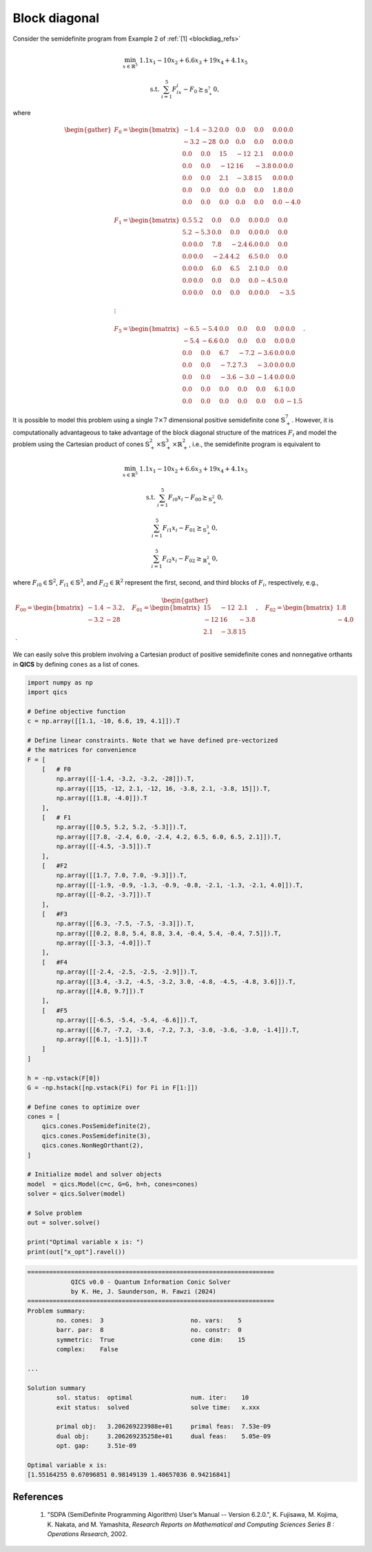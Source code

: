 Block diagonal 
================

Consider the semidefinite program from Example 2 of :ref:`[1] <blockdiag_refs>`

.. math::

    \min_{x \in \mathbb{R}^5} &&& 1.1x_1 - 10x_2 + 6.6x_3 + 19x_4 + 4.1x_5

    \text{s.t.} &&& \sum_{i=1}^5 F_ix_i - F_0 \succeq_{\mathbb{S}^7_+} 0,

where

.. math::

    \begin{gather}
        F_0 = \begin{bmatrix} 
                -1.4 & -3.2 &  0.0 &  0.0 &  0.0 &  0.0 &  0.0 \\
                -3.2 &  -28 &  0.0 &  0.0 &  0.0 &  0.0 &  0.0 \\
                 0.0 &  0.0 &   15 &  -12 &  2.1 &  0.0 &  0.0 \\
                 0.0 &  0.0 &  -12 &   16 & -3.8 &  0.0 &  0.0 \\
                 0.0 &  0.0 &  2.1 & -3.8 &   15 &  0.0 &  0.0 \\
                 0.0 &  0.0 &  0.0 &  0.0 &  0.0 &  1.8 &  0.0 \\
                 0.0 &  0.0 &  0.0 &  0.0 &  0.0 &  0.0 & -4.0
            \end{bmatrix}\\ \\
        F_1 = \begin{bmatrix} 
                 0.5 &  5.2 &  0.0 &  0.0 &  0.0 &  0.0 &  0.0 \\
                 5.2 & -5.3 &  0.0 &  0.0 &  0.0 &  0.0 &  0.0 \\
                 0.0 &  0.0 &  7.8 & -2.4 &  6.0 &  0.0 &  0.0 \\
                 0.0 &  0.0 & -2.4 &  4.2 &  6.5 &  0.0 &  0.0 \\
                 0.0 &  0.0 &  6.0 &  6.5 &  2.1 &  0.0 &  0.0 \\
                 0.0 &  0.0 &  0.0 &  0.0 &  0.0 & -4.5 &  0.0 \\
                 0.0 &  0.0 &  0.0 &  0.0 &  0.0 &  0.0 & -3.5
            \end{bmatrix}\\ \\
        \vdots\\ \\
        F_5 = \begin{bmatrix} 
                -6.5 & -5.4 &  0.0 &  0.0 &  0.0 &  0.0 &  0.0 \\
                -5.4 & -6.6 &  0.0 &  0.0 &  0.0 &  0.0 &  0.0 \\
                 0.0 &  0.0 &  6.7 & -7.2 & -3.6 &  0.0 &  0.0 \\
                 0.0 &  0.0 & -7.2 &  7.3 & -3.0 &  0.0 &  0.0 \\
                 0.0 &  0.0 & -3.6 & -3.0 & -1.4 &  0.0 &  0.0 \\
                 0.0 &  0.0 &  0.0 &  0.0 &  0.0 &  6.1 &  0.0 \\
                 0.0 &  0.0 &  0.0 &  0.0 &  0.0 &  0.0 & -1.5
            \end{bmatrix}.
    \end{gather}

It is possible to model this problem using a single :math:`7\times7`
dimensional positive semidefinite cone :math:`\mathbb{S}^7_+`. However, 
it is computationally advantageous to take advantage of the block 
diagonal structure of the matrices :math:`F_i` and model the problem
using the Cartesian product of cones :math:`\mathbb{S}^2_+\times\mathbb{S}^3_+\times\mathbb{R}^2_+`, 
i.e., the semidefinite program is equivalent to

.. math::

    \min_{x \in \mathbb{R}^5} &&& 1.1x_1 - 10x_2 + 6.6x_3 + 19x_4 + 4.1x_5

    \text{s.t.} &&& \sum_{i=1}^5 F_{i0}x_i - F_{00} \succeq_{\mathbb{S}^2_+} 0,

    &&& \sum_{i=1}^5 F_{i1}x_i - F_{01} \succeq_{\mathbb{S}^3_+} 0,

    &&& \sum_{i=1}^5 F_{i2}x_i - F_{02} \geq_{\mathbb{R}^2_+} 0,

where :math:`F_{i0}\in\mathbb{S}^2`, :math:`F_{i1}\in\mathbb{S}^3`, and :math:`F_{i2}\in\mathbb{R}^2`
represent the first, second, and third blocks of :math:`F_{i}`, respectively, e.g.,

.. math::

    \begin{gather}
        F_{00} = \begin{bmatrix} 
                -1.4 & -3.2 \\
                -3.2 &  -28
            \end{bmatrix}, \quad 
        F_{01} = \begin{bmatrix} 
                 15 &  -12 &  2.1 \\
                -12 &   16 & -3.8 \\
                2.1 & -3.8 &   15
            \end{bmatrix}, \quad 
        F_{02} = \begin{bmatrix} 
                 1.8 \\
                -4.0
            \end{bmatrix}.
    \end{gather}

We can easily solve this problem involving a Cartesian product of
positive semidefinite cones and nonnegative orthants in **QICS** by 
defining ``cones`` as a list of cones.

.. code-block:: python

    import numpy as np
    import qics

    # Define objective function
    c = np.array([[1.1, -10, 6.6, 19, 4.1]]).T

    # Define linear constraints. Note that we have defined pre-vectorized 
    # the matrices for convenience
    F = [
        [   # F0
            np.array([[-1.4, -3.2, -3.2, -28]]).T,
            np.array([[15, -12, 2.1, -12, 16, -3.8, 2.1, -3.8, 15]]).T,
            np.array([[1.8, -4.0]]).T
        ],
        [   # F1
            np.array([[0.5, 5.2, 5.2, -5.3]]).T,
            np.array([[7.8, -2.4, 6.0, -2.4, 4.2, 6.5, 6.0, 6.5, 2.1]]).T,
            np.array([[-4.5, -3.5]]).T
        ],
        [   #F2
            np.array([[1.7, 7.0, 7.0, -9.3]]).T,
            np.array([[-1.9, -0.9, -1.3, -0.9, -0.8, -2.1, -1.3, -2.1, 4.0]]).T,
            np.array([[-0.2, -3.7]]).T
        ],
        [   #F3
            np.array([[6.3, -7.5, -7.5, -3.3]]).T,
            np.array([[0.2, 8.8, 5.4, 8.8, 3.4, -0.4, 5.4, -0.4, 7.5]]).T,
            np.array([[-3.3, -4.0]]).T
        ],
        [   #F4
            np.array([[-2.4, -2.5, -2.5, -2.9]]).T,
            np.array([[3.4, -3.2, -4.5, -3.2, 3.0, -4.8, -4.5, -4.8, 3.6]]).T,
            np.array([[4.8, 9.7]]).T
        ],
        [   #F5
            np.array([[-6.5, -5.4, -5.4, -6.6]]).T,
            np.array([[6.7, -7.2, -3.6, -7.2, 7.3, -3.0, -3.6, -3.0, -1.4]]).T,
            np.array([[6.1, -1.5]]).T
        ]
    ]

    h = -np.vstack(F[0])
    G = -np.hstack([np.vstack(Fi) for Fi in F[1:]])

    # Define cones to optimize over
    cones = [
        qics.cones.PosSemidefinite(2),
        qics.cones.PosSemidefinite(3),
        qics.cones.NonNegOrthant(2),
    ]

    # Initialize model and solver objects
    model  = qics.Model(c=c, G=G, h=h, cones=cones)
    solver = qics.Solver(model)

    # Solve problem
    out = solver.solve()

    print("Optimal variable x is: ")
    print(out["x_opt"].ravel())

.. code-block:: none

    ====================================================================
                QICS v0.0 - Quantum Information Conic Solver
                by K. He, J. Saunderson, H. Fawzi (2024)
    ====================================================================
    Problem summary:
            no. cones:  3                        no. vars:    5
            barr. par:  8                        no. constr:  0
            symmetric:  True                     cone dim:    15
            complex:    False

    ...

    Solution summary
            sol. status:  optimal                num. iter:    10
            exit status:  solved                 solve time:   x.xxx

            primal obj:   3.206269223988e+01     primal feas:  7.53e-09
            dual obj:     3.206269235258e+01     dual feas:    5.05e-09
            opt. gap:     3.51e-09

    Optimal variable x is:
    [1.55164255 0.67096851 0.98149139 1.40657036 0.94216841]


.. _blockdiag_refs:

References
----------

    1. "SDPA (SemiDefinite Programming Algorithm) User’s Manual -- Version 6.2.0.",
       K. Fujisawa, M. Kojima, K. Nakata, and M. Yamashita,
       *Research Reports on Mathematical and Computing Sciences Series B : Operations Research*, 2002.

